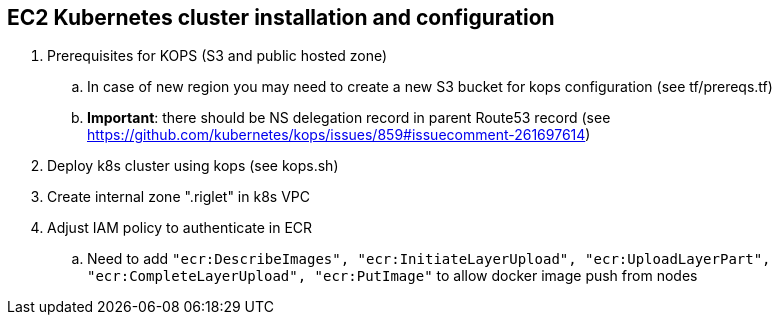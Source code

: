 == EC2 Kubernetes cluster installation and configuration

. Prerequisites for KOPS (S3 and public hosted zone)
.. In case of new region you may need to create a new S3 bucket for kops configuration (see tf/prereqs.tf)
.. *Important*: there should be NS delegation record in parent Route53 record (see https://github.com/kubernetes/kops/issues/859#issuecomment-261697614)
. Deploy k8s cluster using kops (see kops.sh)
. Create internal zone ".riglet" in k8s VPC
. Adjust IAM policy to authenticate in ECR
.. Need to add `"ecr:DescribeImages", "ecr:InitiateLayerUpload", "ecr:UploadLayerPart", "ecr:CompleteLayerUpload", "ecr:PutImage"`
to allow docker image push from nodes